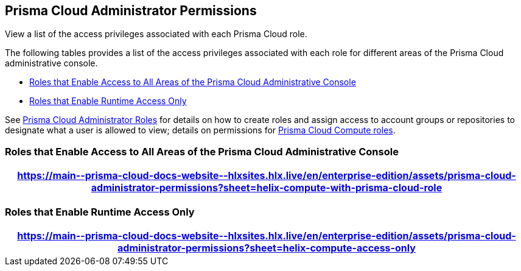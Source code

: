 [#id6627ae5c-289c-4702-b2ec-b969eaf844b3]
== Prisma Cloud Administrator Permissions
View a list of the access privileges associated with each Prisma Cloud role.

The following tables provides a list of the access privileges associated with each role for different areas of the Prisma Cloud administrative console.

* <<roles-all>>
* <<roles-compute-only>>

See xref:prisma-cloud-administrator-roles.adoc[Prisma Cloud Administrator Roles] for details on how to create roles and assign access to account groups or repositories to designate what a user is allowed to view; details on permissions for xref:../runtime-security/authentication/prisma-cloud-user-roles.adoc[Prisma Cloud Compute roles].

[#roles-all]
=== Roles that Enable Access to All Areas of the Prisma Cloud Administrative Console

 
[format=csv, options="header"]
|===
https://main\--prisma-cloud-docs-website\--hlxsites.hlx.live/en/enterprise-edition/assets/prisma-cloud-administrator-permissions?sheet=helix-compute-with-prisma-cloud-role
|===


[#roles-compute-only]
=== Roles that Enable Runtime Access Only

 
[format=csv, options="header"] 
|===
https://main\--prisma-cloud-docs-website\--hlxsites.hlx.live/en/enterprise-edition/assets/prisma-cloud-administrator-permissions?sheet=helix-compute-access-only
|===
